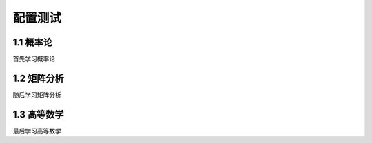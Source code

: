 配置测试
======================

1.1 概率论
---------------------

首先学习概率论


1.2 矩阵分析
---------------------

随后学习矩阵分析


1.3 高等数学
---------------------

最后学习高等数学